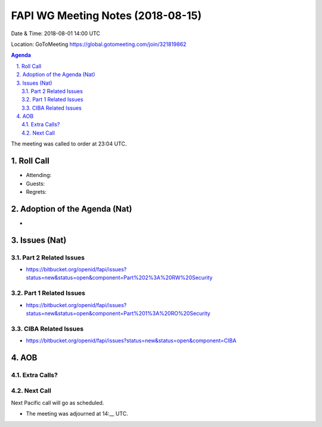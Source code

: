 ============================================
FAPI WG Meeting Notes (2018-08-15) 
============================================
Date & Time: 2018-08-01 14:00 UTC

Location: GoToMeeting https://global.gotomeeting.com/join/321819862

.. sectnum:: 
   :suffix: .


.. contents:: Agenda

The meeting was called to order at 23:04 UTC. 

Roll Call
===========
* Attending: 
* Guests: 
* Regrets: 

Adoption of the Agenda (Nat)
==================================
* 

Issues (Nat)
=================
Part 2 Related Issues
----------------------------
* https://bitbucket.org/openid/fapi/issues?status=new&status=open&component=Part%202%3A%20RW%20Security

Part 1 Related Issues
----------------------------
* https://bitbucket.org/openid/fapi/issues?status=new&status=open&component=Part%201%3A%20RO%20Security

CIBA Related Issues
-------------------------
* https://bitbucket.org/openid/fapi/issues?status=new&status=open&component=CIBA

AOB
===========
Extra Calls? 
----------------

Next Call
-----------------------
Next Pacific call will go as scheduled. 

* The meeting was adjourned at 14:__ UTC.